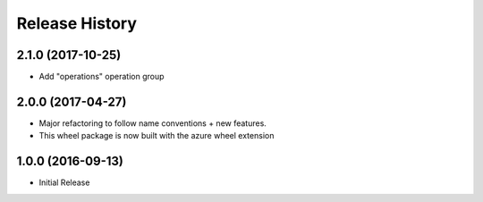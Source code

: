.. :changelog:

Release History
===============

2.1.0 (2017-10-25)
++++++++++++++++++

* Add "operations" operation group

2.0.0 (2017-04-27)
++++++++++++++++++

* Major refactoring to follow name conventions + new features.
* This wheel package is now built with the azure wheel extension

1.0.0 (2016-09-13)
++++++++++++++++++

* Initial Release
